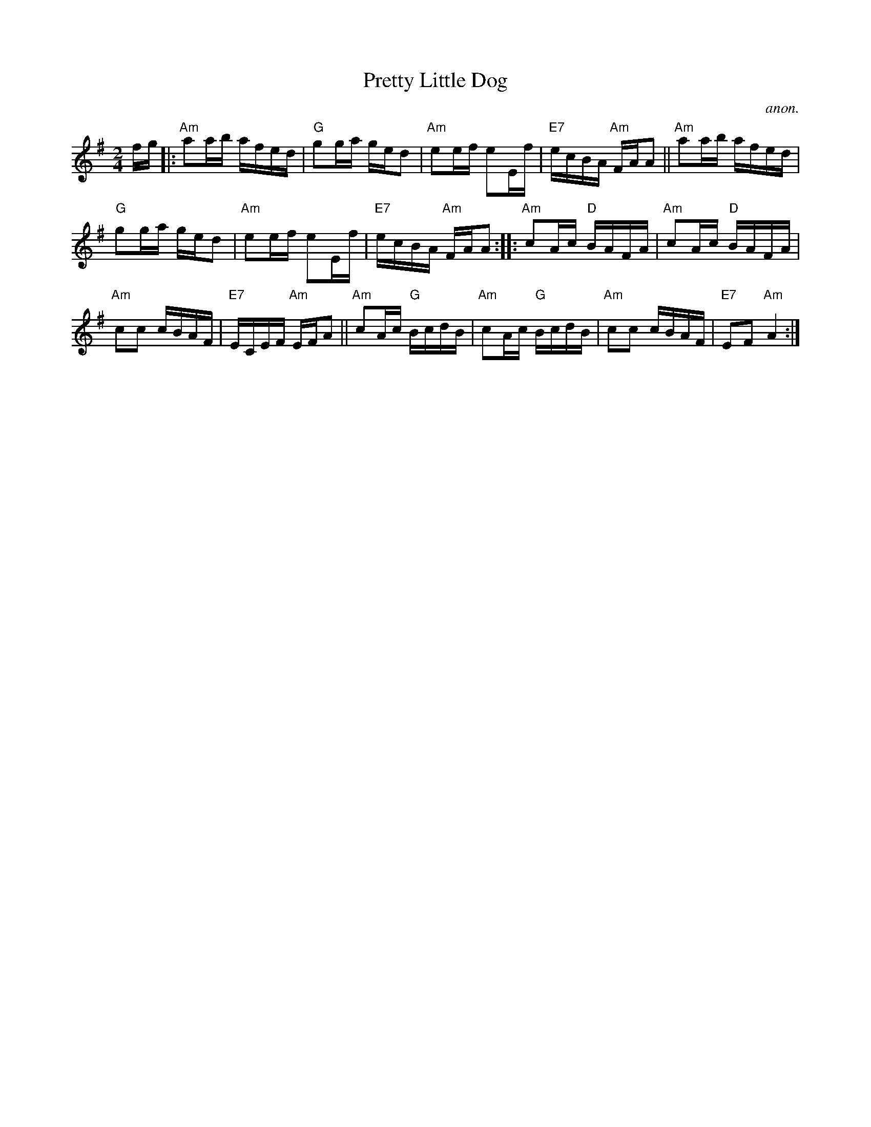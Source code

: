 X: 1
T: Pretty Little Dog
C: anon.
R: reel
Z: 2020 John Chambers <jc:trillian.mit.edu> 2020-7-27
S: https://www.facebook.com/groups/Fiddletuneoftheday/
S: https://www.facebook.com/groups/Fiddletuneoftheday/photos/
M: 2/4
L: 1/16
K: Ador
fg |:\
"Am"a2ab afed | "G"g2ga ged2 | "Am"e2ef e2Ef | "E7"ecBA "Am"FAA2 ||\
"Am"a2ab afed |
"G"g2ga ged2 | "Am"e2ef e2Ef | "E7"ecBA "Am"FAA2 ::\
"Am"c2Ac "D"BAFA | "Am"c2Ac "D"BAFA |
"Am"c2c2 cBAF | "E7"ECEF "Am"EFA2 ||\
"Am"c2Ac "G"BcdB | "Am"c2Ac "G"BcdB | "Am"c2c2 cBAF | "E7"E2F2 "Am"A4 :|
